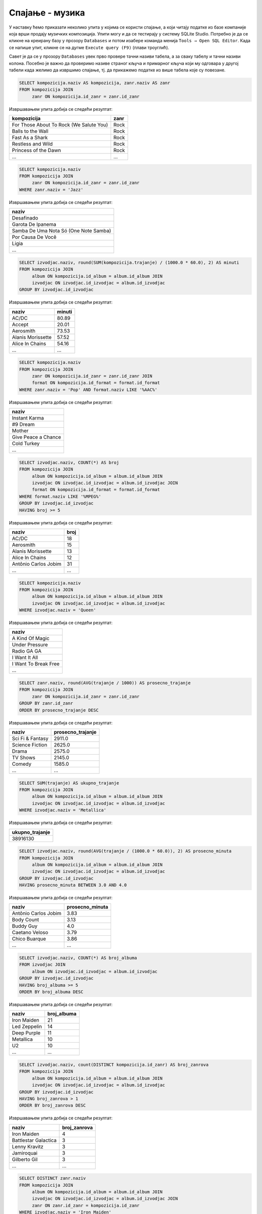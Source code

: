 .. -*- mode: rst -*-

Спајање - музика
------------------

У наставку ћемо приказати неколико упита у којима се користи спајање,
а који читају податке из базе компаније која врши продају музичких
композиција.
Упити могу и да се тестирају у систему SQLite Studio. Потребно је да се кликне 
на креирану базу у прозору ``Databases`` и потом изабере команда менија ``Tools → Open SQL Editor``. 
Када се напише упит, кликне се на дугме ``Execute query (F9)`` (плави троуглић).

Савет је да се у прозору ``Databases`` увек прво провере тачни називи табела, 
а за сваку табелу и тачни називи колона. Посебно је важно да проверимо називе 
страног кључа и примарног кључа који му одговара у другој табели када желимо да извршимо 
спајање, тј. да прикажемо податке из више табела које су повезане.

.. image:: ../../_images/music2.png
   :width: 350
   :align: center
  
.. questionnote::

   Прикажи називе свих песама и њихове жанрове.


.. code-block:: sql

   SELECT kompozicija.naziv AS kompozicija, zanr.naziv AS zanr
   FROM kompozicija JOIN
        zanr ON kompozicija.id_zanr = zanr.id_zanr

Извршавањем упита добија се следећи резултат:

.. csv-table::
   :header:  "kompozicija", "zanr"
   :align: left

   "For Those About To Rock (We Salute You)", "Rock"
   "Balls to the Wall", "Rock"
   "Fast As a Shark", "Rock"
   "Restless and Wild", "Rock"
   "Princess of the Dawn", "Rock"
   ..., ...

.. questionnote::

   Прикажи називе свих џез композиција (жанр је ``Jazz``).


.. code-block:: sql

   SELECT kompozicija.naziv
   FROM kompozicija JOIN
        zanr ON kompozicija.id_zanr = zanr.id_zanr
   WHERE zanr.naziv = 'Jazz'

Извршавањем упита добија се следећи резултат:

.. csv-table::
   :header:  "naziv"
   :align: left

   "Desafinado"
   "Garota De Ipanema"
   "Samba De Uma Nota Só (One Note Samba)"
   "Por Causa De Você"
   "Ligia"
   ...


.. questionnote::
   
   За сваког извођача приказати укупнан број снимљених минута,
   заокружен на две децимале.

.. code-block:: sql

   SELECT izvodjac.naziv, round(SUM(kompozicija.trajanje) / (1000.0 * 60.0), 2) AS minuti
   FROM kompozicija JOIN
        album ON kompozicija.id_album = album.id_album JOIN
        izvodjac ON izvodjac.id_izvodjac = album.id_izvodjac
   GROUP BY izvodjac.id_izvodjac

Извршавањем упита добија се следећи резултат:

.. csv-table::
   :header:  "naziv", "minuti"
   :align: left

   "AC/DC", "80.89"
   "Accept", "20.01"
   "Aerosmith", "73.53"
   "Alanis Morissette", "57.52"
   "Alice In Chains", "54.16"
   ..., ...


.. questionnote::

   Прикажи називе свих поп композиција (жанр је ``Pop``) које су
   снимљене у формату (``AAC``).

.. code-block:: sql

   SELECT kompozicija.naziv
   FROM kompozicija JOIN
        zanr ON kompozicija.id_zanr = zanr.id_zanr JOIN
        format ON kompozicija.id_format = format.id_format
   WHERE zanr.naziv = 'Pop' AND format.naziv LIKE '%AAC%'

Извршавањем упита добија се следећи резултат:

.. csv-table::
   :header:  "naziv"
   :align: left

   "Instant Karma"
   "#9 Dream"
   "Mother"
   "Give Peace a Chance"
   "Cold Turkey"
   ...

.. questionnote::

   За сваког извођача приказати број композиција снимљених у MPEG
   формату. Занемарити оне извођаче који имају мање од 5 таквих
   композиција.

.. code-block:: sql
                
   SELECT izvodjac.naziv, COUNT(*) AS broj
   FROM kompozicija JOIN
        album ON kompozicija.id_album = album.id_album JOIN
        izvodjac ON izvodjac.id_izvodjac = album.id_izvodjac JOIN
        format ON kompozicija.id_format = format.id_format
   WHERE format.naziv LIKE '%MPEG%'
   GROUP BY izvodjac.id_izvodjac
   HAVING broj >= 5

Извршавањем упита добија се следећи резултат:

.. csv-table::
   :header:  "naziv", "broj"
   :align: left

   "AC/DC", "18"
   "Aerosmith", "15"
   "Alanis Morissette", "13"
   "Alice In Chains", "12"
   "Antônio Carlos Jobim", "31"
   ..., ...

   
.. questionnote::

   Прикажи називе свих песама групе *Queen*.
   
.. code-block:: sql

   SELECT kompozicija.naziv
   FROM kompozicija JOIN
        album ON kompozicija.id_album = album.id_album JOIN
        izvodjac ON izvodjac.id_izvodjac = album.id_izvodjac
   WHERE izvodjac.naziv = 'Queen'

Извршавањем упита добија се следећи резултат:

.. csv-table::
   :header:  "naziv"
   :align: left

   "A Kind Of Magic"
   "Under Pressure"
   "Radio GA GA"
   "I Want It All"
   "I Want To Break Free"
   ...

.. questionnote::

   За сваки жанр приказати назив жанра и просечно трајање композиције
   у секундама (уредити опадајуће по трајању).

   
.. code-block:: sql

   SELECT zanr.naziv, round(AVG(trajanje / 1000)) AS prosecno_trajanje
   FROM kompozicija JOIN
        zanr ON kompozicija.id_zanr = zanr.id_zanr
   GROUP BY zanr.id_zanr
   ORDER BY prosecno_trajanje DESC

Извршавањем упита добија се следећи резултат:

.. csv-table::
   :header:  "naziv", "prosecno_trajanje"
   :align: left

   "Sci Fi & Fantasy", "2911.0"
   "Science Fiction", "2625.0"
   "Drama", "2575.0"
   "TV Shows", "2145.0"
   "Comedy", "1585.0"
   ..., ...

.. questionnote::

   Приказати укупну дужину свих композиција групе *Metallica*.

.. code-block:: sql

   SELECT SUM(trajanje) AS ukupno_trajanje
   FROM kompozicija JOIN
        album ON kompozicija.id_album = album.id_album JOIN
        izvodjac ON izvodjac.id_izvodjac = album.id_izvodjac
   WHERE izvodjac.naziv = 'Metallica'

Извршавањем упита добија се следећи резултат:

.. csv-table::
   :header:  "ukupno_trajanje"
   :align: left

   "38916130"

.. questionnote::

   Приказати извођаче којима је просечна дужина трајања композиције
   између 3 и 4 минута.

.. code-block:: sql

   SELECT izvodjac.naziv, round(AVG(trajanje / (1000.0 * 60.0)), 2) AS prosecno_minuta
   FROM kompozicija JOIN
        album ON kompozicija.id_album = album.id_album JOIN
        izvodjac ON izvodjac.id_izvodjac = album.id_izvodjac
   GROUP BY izvodjac.id_izvodjac
   HAVING prosecno_minuta BETWEEN 3.0 AND 4.0

Извршавањем упита добија се следећи резултат:

.. csv-table::
   :header:  "naziv", "prosecno_minuta"
   :align: left

   "Antônio Carlos Jobim", "3.83"
   "Body Count", "3.13"
   "Buddy Guy", "4.0"
   "Caetano Veloso", "3.79"
   "Chico Buarque", "3.86"
   ..., ...

   
.. questionnote::

   За сваког уметника/групу који има 5 или више албума приказати број
   албума (резултат приказати сортирано по броју албума, опадајуће).
   
.. code-block:: sql

   SELECT izvodjac.naziv, COUNT(*) AS broj_albuma
   FROM izvodjac JOIN
        album ON izvodjac.id_izvodjac = album.id_izvodjac
   GROUP BY izvodjac.id_izvodjac
   HAVING broj_albuma >= 5
   ORDER BY broj_albuma DESC

Извршавањем упита добија се следећи резултат:

.. csv-table::
   :header:  "naziv", "broj_albuma"
   :align: left

   "Iron Maiden", "21"
   "Led Zeppelin", "14"
   "Deep Purple", "11"
   "Metallica", "10"
   "U2", "10"
   ..., ...


.. questionnote::

   За сваког извођача који је снимао композиције у неколико различитих
   жанрова приказати број жанрова у којима је снимао композиције.
   
.. code-block:: sql
   
   SELECT izvodjac.naziv, count(DISTINCT kompozicija.id_zanr) AS broj_zanrova
   FROM kompozicija JOIN
        album ON kompozicija.id_album = album.id_album JOIN
        izvodjac ON izvodjac.id_izvodjac = album.id_izvodjac
   GROUP BY izvodjac.id_izvodjac
   HAVING broj_zanrova > 1
   ORDER BY broj_zanrova DESC

Извршавањем упита добија се следећи резултат:

.. csv-table::
   :header:  "naziv", "broj_zanrova"
   :align: left

   "Iron Maiden", "4"
   "Battlestar Galactica", "3"
   "Lenny Kravitz", "3"
   "Jamiroquai", "3"
   "Gilberto Gil", "3"
   ..., ...

   
.. questionnote::

   Приказати називе свих различитих жанрова композиција групе *Iron
   Maiden*.
   
.. code-block:: sql
   
   SELECT DISTINCT zanr.naziv
   FROM kompozicija JOIN
        album ON kompozicija.id_album = album.id_album JOIN
        izvodjac ON izvodjac.id_izvodjac = album.id_izvodjac JOIN
        zanr ON zanr.id_zanr = kompozicija.id_zanr
   WHERE izvodjac.naziv = 'Iron Maiden'

Извршавањем упита добија се следећи резултат:

.. csv-table::
   :header:  "naziv"
   :align: left

   "Rock"
   "Metal"
   "Heavy Metal"
   "Blues"


.. questionnote::

   За сваког извођача приказати идентификатор, име и укупан број рок
   композиција које је снимио (ако није снимио ни једну, приказати
   нулу).

Пошто се тражи приказ броја композиција за све извођаче, а многи
извођачи нису снимили ниједну рок композицију, потребно је да
употребимо лево спајање.

.. code-block:: sql
                
   SELECT i.naziv, COUNT(k.naziv) AS broj_rok_kompozicija
   FROM (izvodjac i JOIN
         album a ON a.id_izvodjac = i.id_izvodjac)
   LEFT JOIN
        (kompozicija k JOIN
         zanr z ON k.id_zanr = z.id_zanr AND z.naziv = 'Rock') ON a.id_album = k.id_album
   GROUP BY i.id_izvodjac
   ORDER BY broj_rok_kompozicija DESC 

Извршавањем упита добија се следећи резултат:

.. csv-table::
   :header:  "naziv", "broj_rok_kompozicija"
   :align: left

   "Led Zeppelin", "114"
   "U2", "112"
   "Deep Purple", "92"
   "Iron Maiden", "81"
   "Pearl Jam", "54"
   ..., ...

   
Вежба
.....

Покушај да наредних неколико упита напишеш самостално.

.. questionnote::

   Приказати списак композиција који садржи назив извођача и назив композиције.
   
.. dbpetlja:: db_spajanje_muzika_01
   :dbfile: music.sql
   :showresult:         
   :solutionquery: SELECT izvodjac.naziv AS izvodjac, kompozicija.naziv AS kompozicija
                   FROM kompozicija JOIN
                        album ON kompozicija.id_album = album.id_album JOIN
                        izvodjac ON izvodjac.id_izvodjac = album.id_izvodjac

.. questionnote::

   Приказати податке о томе који запослени подноси извештај ком
   запосленом у читљивом формату (у свакој врсти приказати
   идентификатор, име и презиме шефа, а затим идентификатор, име и
   презиме оног коме је та особа шеф).

.. dbpetlja:: db_spajanje_muzika_02
   :dbfile: music.sql
   :showresult:         
   :solutionquery: SELECT z1.id_zaposleni, z1.ime, z1.prezime,
                          z2.id_zaposleni, z2.ime, z2.prezime
                   FROM zaposleni z1 JOIN
                        zaposleni z2 ON z1.id_zaposleni = z2.id_nadredjeni


                        
.. questionnote::

   Приказати имена купаца уз имена запослених који су задужени за
   њихову техничку подршку (сортирати списак по именима запослених, а
   за сваког запосленог по именима купаца).

   
.. dbpetlja:: db_spajanje_muzika_03
   :dbfile: music.sql
   :showresult:         
   :solutionquery: SELECT k.ime, k.prezime, z.ime, z.prezime
                   FROM kupac k JOIN
                        zaposleni z ON k.id_zaposleni = z.id_zaposleni
                        ORDER BY z.prezime, z.ime, k.prezime, k.ime
   
                        
.. questionnote::

   За сваки жанр приказати дужину најкраће и најдуже композиције.
   
.. dbpetlja:: db_spajanje_muzika_04
   :dbfile: music.sql
   :showresult:         
   :solutionquery: SELECT z.naziv, Min(trajanje), Max(trajanje)
                   FROM zanr z JOIN 
                        kompozicija k ON z.id_zanr = k.id_zanr
                   GROUP BY z.id_zanr
    
.. questionnote::

   Приказати број ставки на свакој наруџбеници испорученој у Бразил
   (приказати идентификатор наруџбенице, име и презиме купца и број
   ставки). Резултате сортирати неопадајуће по броју ставки.

.. dbpetlja:: db_spajanje_muzika_05
   :dbfile: music.sql
   :showresult:         
   :solutionquery: SELECT n.id_narudzbenica, k.ime, k.prezime, COUNT(*) AS broj_stavki
                   FROM narudzbenica n JOIN
                        stavka_narudzbenice s ON n.id_narudzbenica = s.id_narudzbenica JOIN
                        kupac k ON n.id_kupac = k.id_kupac
                   WHERE drzava_dostave = 'Brazil'
                   GROUP BY n.id_narudzbenica
                   ORDER BY broj_stavki
                 
.. questionnote::

   Приказати имена, презимена и укупне износе наруџбина (заокружене на
   2 децимале) сваког купца за 3 купца који су направили највеће
   износе наруџбина. Резултат приказати опадајуће по укупном износу.
   
.. dbpetlja:: db_spajanje_muzika_06
   :dbfile: music.sql
   :showresult:         
   :solutionquery: SELECT k.ime, k.prezime, ROUND(SUM(n.ukupan_iznos), 2) AS ukupan_iznos
                   FROM narudzbenica n JOIN
                        kupac k ON k.id_kupac = n.id_kupac
                   GROUP BY k.id_kupac
                   ORDER BY ukupan_iznos DESC
                   LIMIT 3

.. questionnote::

   За сваког запосленог приказати идентификатор, име, презиме, број
   запослених којима је он надређени службеник. Приказати и оне
   запослене којима је тај број једнак нули.

   
.. dbpetlja:: db_spajanje_muzika_07
   :dbfile: music.sql
   :showresult:         
   :solutionquery: SELECT z1.id_zaposleni, z1.ime, z1.prezime,
                          COUNT(z2.id_zaposleni) AS broj_podredjenih
                   FROM zaposleni z1 LEFT JOIN
                        zaposleni z2 ON z1.id_zaposleni = z2.id_nadredjeni
                   GROUP BY z1.id_zaposleni
